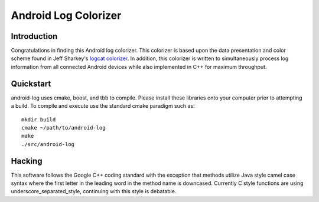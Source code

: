 
=====================
Android Log Colorizer
=====================


Introduction
============

Congratulations in finding this Android log colorizer. This colorizer is based
upon the data presentation and color scheme found in Jeff Sharkey's `logcat
colorizer`_. In addition, this colorizer is written to simultaneously process
log information from all connected Android devices while also implemented in
C++ for maximum throughput.

.. _`logcat colorizer`: http://jsharkey.org/blog/2009/04/22/modifying-the-android-logcat-stream-for-full-color-debugging/


Quickstart
==========

android-log uses cmake, boost, and tbb to compile. Please install these
libraries onto your computer prior to attempting a build. To compile and
execute use the standard cmake paradigm such as::

  mkdir build
  cmake ~/path/to/android-log
  make
  ./src/android-log


Hacking
=======

This software follows the Google C++ coding standard with the exception that
methods utilize Java style camel case syntax where the first letter in the
leading word in the method name is downcased. Currently C style functions are
using underscore_separated_style, continuing with this style is debatable.

